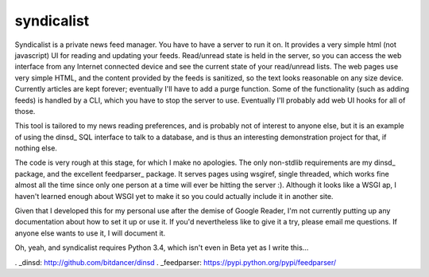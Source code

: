 syndicalist
===========

Syndicalist is a private news feed manager.  You have to have a server to run
it on.  It provides a very simple html (not javascript) UI for reading and
updating your feeds.  Read/unread state is held in the server, so you can
access the web interface from any Internet connected device and see the current
state of your read/unread lists.  The web pages use very simple HTML, and the
content provided by the feeds is sanitized, so the text looks reasonable on any
size device.  Currently articles are kept forever; eventually I'll have to add
a purge function.  Some of the functionality (such as adding feeds) is handled
by a CLI, which you have to stop the server to use.  Eventually I'll probably
add web UI hooks for all of those.

This tool is tailored to my news reading preferences, and is probably not of
interest to anyone else, but it is an example of using the dinsd_ SQL interface
to talk to a database, and is thus an interesting demonstration project for
that, if nothing else.

The code is very rough at this stage, for which I make no apologies.  The only
non-stdlib requirements are my dinsd_ package, and the excellent feedparser_
package.  It serves pages using wsgiref, single threaded, which works fine
almost all the time since only one person at a time will ever be hitting the
server :).  Although it looks like a WSGI ap, I haven't learned enough about
WSGI yet to make it so you could actually include it in another site.

Given that I developed this for my personal use after the demise of Google
Reader, I'm not currently putting up any documentation about how to set it up
or use it.  If you'd nevertheless like to give it a try, please email me
questions.  If anyone else wants to use it, I will document it.

Oh, yeah, and syndicalist requires Python 3.4, which isn't even in Beta yet
as I write this...

. _dinsd: http://github.com/bitdancer/dinsd
. _feedparser: https://pypi.python.org/pypi/feedparser/
